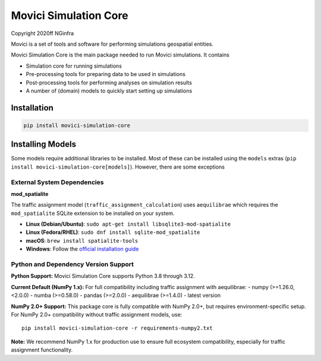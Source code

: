 Movici Simulation Core
======================

Copyright 2020ff NGinfra

Movici is a set of tools and software for performing simulations geospatial entities. 

Movici Simulation Core is the main package needed to run Movici simulations. It contains
  
* Simulation core for running simulations
* Pre-processing tools for preparing data to be used in simulations
* Post-processing tools for performing analyses on simulation results
* A number of (domain) models to quickly start setting up simulations


Installation
------------

.. code-block::

  pip install movici-simulation-core


Installing Models
-----------------

Some models require additional libraries to be installed. Most of these can be installed using the
``models`` extras (``pip install movici-simulation-core[models]``). However, there are some 
exceptions

External System Dependencies
############################

**mod_spatialite**

The traffic assignment model (``traffic_assignment_calculation``) uses ``aequilibrae`` which
requires the ``mod_spatialite`` SQLite extension to be installed on your system.

* **Linux (Debian/Ubuntu)**: ``sudo apt-get install libsqlite3-mod-spatialite``
* **Linux (Fedora/RHEL)**: ``sudo dnf install sqlite-mod_spatialite``
* **macOS**: ``brew install spatialite-tools``
* **Windows**: Follow the `official installation guide <https://faims2-documentation.readthedocs.io/en/latest/Installing+Spatialite+on+Windows/>`_

Python and Dependency Version Support
######################################

**Python Support:** Movici Simulation Core supports Python 3.8 through 3.12.

**Current Default (NumPy 1.x):** For full compatibility including traffic assignment with aequilibrae:
- numpy (>=1.26.0, <2.0.0)
- numba (>=0.58.0)
- pandas (>=2.0.0)
- aequilibrae (>=1.4.0) - latest version

**NumPy 2.0+ Support:** This package core is fully compatible with NumPy 2.0+, but requires environment-specific setup. For NumPy 2.0+ compatibility without traffic assignment models, use::

  pip install movici-simulation-core -r requirements-numpy2.txt

**Note:** We recommend NumPy 1.x for production use to ensure full ecosystem compatibility, especially for traffic assignment functionality.
